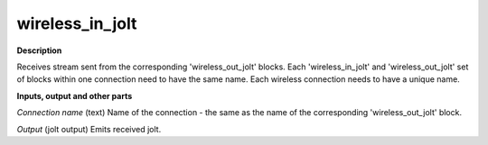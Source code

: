 wireless_in_jolt
================

.. _wireless_in_jolt:

**Description**

Receives stream sent from the corresponding 'wireless_out_jolt' blocks. Each 'wireless_in_jolt' and 'wireless_out_jolt' set of blocks within one connection need to have the same name. Each wireless connection needs to have a unique name.



**Inputs, output and other parts**

*Connection name* (text) Name of the connection - the same as the name of the corresponding 'wireless_out_jolt' block.

*Output* (jolt output) Emits received jolt.

